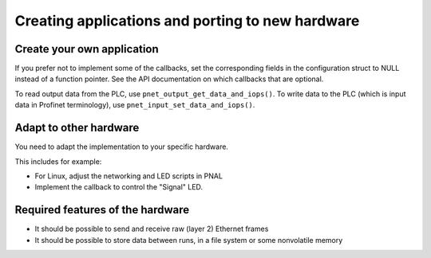 Creating applications and porting to new hardware
=================================================

Create your own application
---------------------------
If you prefer not to implement some of the callbacks, set the corresponding
fields in the configuration struct to NULL instead of a function pointer.
See the API documentation on which callbacks that are optional.

To read output data from the PLC, use ``pnet_output_get_data_and_iops()``.
To write data to the PLC (which is input data in Profinet terminology), use
``pnet_input_set_data_and_iops()``.


Adapt to other hardware
-----------------------
You need to adapt the implementation to your specific hardware.

This includes for example:

* For Linux, adjust the networking and LED scripts in PNAL
* Implement the callback to control the "Signal" LED.


Required features of the hardware
---------------------------------

* It should be possible to send and receive raw (layer 2) Ethernet frames
* It should be possible to store data between runs, in a file system or some nonvolatile memory
